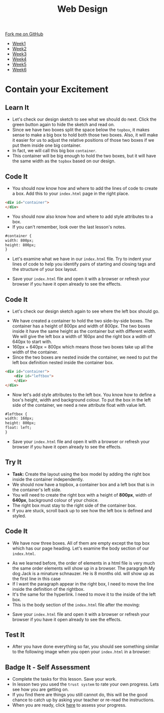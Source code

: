 #+STARTUP:indent
#+HTML_HEAD: <link rel="stylesheet" type="text/css" href="css/styles.css"/>
#+HTML_HEAD_EXTRA: <link href='http://fonts.googleapis.com/css?family=Ubuntu+Mono|Ubuntu' rel='stylesheet' type='text/css'>
#+HTML_HEAD_EXTRA: <script src="http://ajax.googleapis.com/ajax/libs/jquery/1.9.1/jquery.min.js" type="text/javascript"></script>
#+HTML_HEAD_EXTRA: <script src="js/navbar.js" type="text/javascript"></script>
#+OPTIONS: f:nil author:nil num:nil creator:nil timestamp:nil toc:nil html-style:nil

#+TITLE: Web Design
#+AUTHOR: Xiaohui Ellis

#+BEGIN_HTML
  <div class="github-fork-ribbon-wrapper left">
    <div class="github-fork-ribbon">
      <a href="https://github.com/stsb11/7-CS-webDesign">Fork me on GitHub</a>
    </div>
  </div>
<div id="stickyribbon">
    <ul>
      <li><a href="1_Lesson.html">Week1</a></li>
      <li><a href="2_Lesson.html">Week2</a></li>
      <li><a href="3_Lesson.html">Week3</a></li>
      <li><a href="4_Lesson.html">Week4</a></li>
      <li><a href="5_Lesson.html">Week5</a></li>
      <li><a href="6_Lesson.html">Week6</a></li>
    </ul>
  </div>
#+END_HTML
* COMMENT Use as a template
:PROPERTIES:
:HTML_CONTAINER_CLASS: activity
:END:
** Learn It
:PROPERTIES:
:HTML_CONTAINER_CLASS: learn
:END:

** Research It
:PROPERTIES:
:HTML_CONTAINER_CLASS: research
:END:

** Design It
:PROPERTIES:
:HTML_CONTAINER_CLASS: design
:END:

** Build It
:PROPERTIES:
:HTML_CONTAINER_CLASS: build
:END:

** Test It
:PROPERTIES:
:HTML_CONTAINER_CLASS: test
:END:

** Run It
:PROPERTIES:
:HTML_CONTAINER_CLASS: run
:END:

** Document It
:PROPERTIES:
:HTML_CONTAINER_CLASS: document
:END:

** Code It
:PROPERTIES:
:HTML_CONTAINER_CLASS: code
:END:

** Program It
:PROPERTIES:
:HTML_CONTAINER_CLASS: program
:END:

** Try It
:PROPERTIES:
:HTML_CONTAINER_CLASS: try
:END:

** Badge It
:PROPERTIES:
:HTML_CONTAINER_CLASS: badge
:END:

** Save It
:PROPERTIES:
:HTML_CONTAINER_CLASS: save
:END:

* Contain your Excitement
:PROPERTIES:
:HTML_CONTAINER_CLASS: activity
:END:
** Learn It
:PROPERTIES:
:HTML_CONTAINER_CLASS: learn
:END:
- Let's check our design sketch to see what we should do next. Click the green button again to hide the sketch and read on.
- Since we have two boxes split the space below the =topbox=, it makes sense to make a big box to hold both those two boxes. Also, it will make it easier for us to adjust the relative positions of those two boxes if we put them inside one big container. 
- In fact, we will call this big box =container=. 
- This container will be big enough to hold the two boxes, but it will have the same width as the =topbox= based on our design.
[[./img/sketch2.png]]
** Code It
:PROPERTIES:
:HTML_CONTAINER_CLASS: code
:END:
- You should now know how and where to add the lines of code to create a box. Add this to your =index.html= page in the right place.
#+begin_src html
<div id="container"> 
</div> 
#+end_src

- You should now also know how and where to add style attributes to a box.
- If you can't remember, look over the last lesson's notes.

#+begin_src html
#container { 
width: 800px; 
height: 800px; 
}
#+end_src

- Let's examine what we have in our =index.html= file. Try to indent your lines of code to help you identify pairs of starting and closing tags and the structure of your box layout.
[[./img/container-1.png]]
- Save your =index.html= file and open it with a browser or refresh your browser if you have it open already to see the effects.
** Code It
:PROPERTIES:
:HTML_CONTAINER_CLASS: code
:END:
- Let's check our design sketch again to see where the left box should go.
[[./img/sketch.png]]
- We have created a container to hold the two side-by-side boxes. The container has a height of 800px and width of 800px. The two boxes inside it have the same height as the container but with different width. We will give the left box a width of 160px and the right box a wdith of 640px to start with. 
- 160px + 640px = 800px which means those two boxes take up all the width of the container.
- Since the two boxes are nested inside the container, we need to put the left box definition nested inside the container box.
#+begin_src html
<div id="container"> 
    <div id="leftbox"> 
    </div> 
</div> 
#+end_src
- Now let's add style attributes to the left box. You know how to define a box's height, width and background colour. To put the box in the left side of the container, we need a new attribute float with value left.
#+begin_src html
#leftbox { 
width: 160px; 
height: 800px; 
float: left; 
}
#+end_src
- Save your =index.html= file and open it with a browser or refresh your browser if you have it open already to see the effects.
** Try It
:PROPERTIES:
:HTML_CONTAINER_CLASS: try
:END:
- *Task:* Create the layout using the box model by adding the right box inside the container independently.
- We should now have a topbox, a container box and a left box that is in the container's left side.
- You will need to create the right box with a height of *800px*, width of *640px*, background colour of your choice.
- The right box must stay to the right side of the container box.
- If you are stuck, scroll back up to see how the left box is defined and styled.
** Code It
:PROPERTIES:
:HTML_CONTAINER_CLASS: code
:END:
- We have now three boxes. All of them are empty except the top box which has our page heading. Let's examine the body section of our =index.html=.
[[./img/html-body-1.png]]
- As we learned before, the order of elements in a html file is very much the same order elements will show up in a browser. The paragraph My dog Jack is a minature schnauzer. He is 8 months old. will show up as the first line in this case
- If I want the paragraph appear in the right box, I need to move the line inside the definition of the rightbox.
- It's the same for the hyperlink. I need to move it to the inside of the left box.
- This is the body section of the =index.html= file after the moving:
[[./img/html-body-2.png]]
- Save your =index.html= file and open it with a browser or refresh your browser if you have it open already to see the effects.
** Test It
:PROPERTIES:
:HTML_CONTAINER_CLASS: test
:END:
- After you have done everything so far, you should see something similar to the following image when you open your =index.html= in a browser:
[[./img/page-5.png]]
** Badge It - Self Assessment
:PROPERTIES:
:HTML_CONTAINER_CLASS: badge
:END:
- Complete the tasks for this lesson. Save your work.
- In lesson two you used the =trust system= to rate your own progress. Lets see how you are getting on.
- If you find there are things you still cannot do, this will be the good chance to catch up by asking your teacher or re-read the instructions.
- When you are ready,  click [[https://www.bournetolearn.com/quizzes/y7-webDesign/Lesson_4/][here]] to assess your progress.
